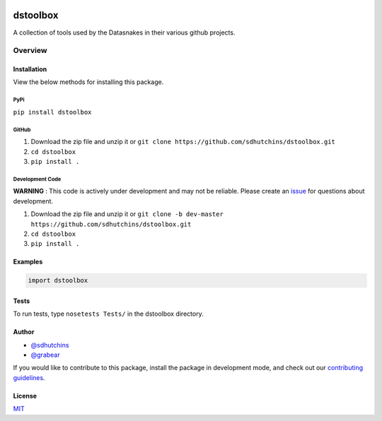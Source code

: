 .. image:: https://travis-ci.org/datasnakes/dstoolbox.svg?branch=master
    :target: https://travis-ci.org/datasnakes/dstoolbox

dstoolbox
==============================

A collection of tools used by the Datasnakes in their various github projects.

Overview
--------------------

Installation
~~~~~~~~~~~~~~~~
View the below methods for installing this package.

PyPi
^^^^^^^^^^^^^^
``pip install dstoolbox``

GitHub
^^^^^^^^^^^^^^
1. Download the zip file and unzip it or ``git clone https://github.com/sdhutchins/dstoolbox.git``
2. ``cd dstoolbox``
3. ``pip install .``

Development Code
^^^^^^^^^^^^^^^^^
**WARNING** : This code is actively under development and may not be reliable.  Please create an `issue <https://github.com/sdhutchins/dstoolbox/issues>`_ for questions about development.

1. Download the zip file and unzip it or ``git clone -b dev-master https://github.com/sdhutchins/dstoolbox.git``
2. ``cd dstoolbox``
3. ``pip install .``

Examples
~~~~~~~~~~~~~~~~
.. code:: python

    import dstoolbox

Tests
~~~~~~~~~~~~~~~~
To run tests, type ``nosetests Tests/`` in the dstoolbox directory.

Author
~~~~~~~~~~~~~~~~
-  `@sdhutchins <https://github.com/sdhutchins>`__
-  `@grabear <https://github.com/grabear>`__


If you would like to contribute to this package, install the package in development mode,
and check out our `contributing guidelines <https://github.com/sdhutchins/dstoolbox/blob/master/CONTRIBUTING.rst>`__.


License
~~~~~~~~~~~~~~~~
`MIT <https://github.com/sdhutchins/dstoolbox/blob/master/LICENSE>`_
